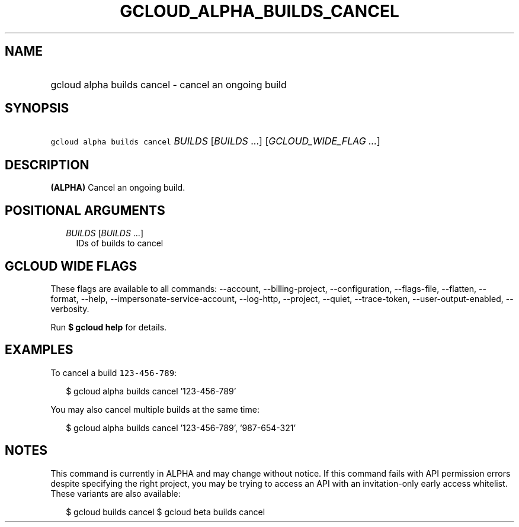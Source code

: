 
.TH "GCLOUD_ALPHA_BUILDS_CANCEL" 1



.SH "NAME"
.HP
gcloud alpha builds cancel \- cancel an ongoing build



.SH "SYNOPSIS"
.HP
\f5gcloud alpha builds cancel\fR \fIBUILDS\fR [\fIBUILDS\fR\ ...] [\fIGCLOUD_WIDE_FLAG\ ...\fR]



.SH "DESCRIPTION"

\fB(ALPHA)\fR Cancel an ongoing build.



.SH "POSITIONAL ARGUMENTS"

.RS 2m
.TP 2m
\fIBUILDS\fR [\fIBUILDS\fR ...]
IDs of builds to cancel


.RE
.sp

.SH "GCLOUD WIDE FLAGS"

These flags are available to all commands: \-\-account, \-\-billing\-project,
\-\-configuration, \-\-flags\-file, \-\-flatten, \-\-format, \-\-help,
\-\-impersonate\-service\-account, \-\-log\-http, \-\-project, \-\-quiet,
\-\-trace\-token, \-\-user\-output\-enabled, \-\-verbosity.

Run \fB$ gcloud help\fR for details.



.SH "EXAMPLES"

To cancel a build \f5123\-456\-789\fR:

.RS 2m
$ gcloud alpha builds cancel '123\-456\-789'
.RE

You may also cancel multiple builds at the same time:

.RS 2m
$ gcloud alpha builds cancel '123\-456\-789', '987\-654\-321'
.RE



.SH "NOTES"

This command is currently in ALPHA and may change without notice. If this
command fails with API permission errors despite specifying the right project,
you may be trying to access an API with an invitation\-only early access
whitelist. These variants are also available:

.RS 2m
$ gcloud builds cancel
$ gcloud beta builds cancel
.RE

